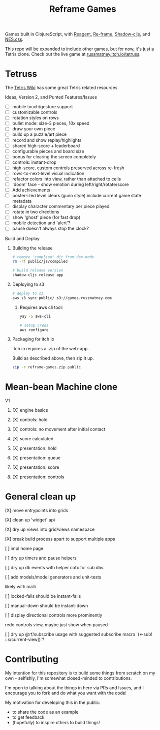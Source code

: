 #+TITLE: Reframe Games

Games built in ClojureScript, with [[https://github.com/reagent-project/reagent][Reagent]], [[https://github.com/day8/re-frame][Re-frame]], [[https://github.com/thheller/shadow-cljs][Shadow-cljs]], and
[[https://github.com/nostalgic-css/NES.css][NES.css]].

This repo will be expanded to include other games, but for now, it's just a
Tetris clone. Check out the live game at [[https://russmatney.itch.io/tetruss][russmatney.itch.io/tetruss]].

* Tetruss
The [[https://tetris.wiki][Tetris Wiki]] has some great Tetris related resources.

**** Ideas, Version 2, and Punted Features/Issues
- [ ] mobile touch/gesture support
- [ ] customizable controls
- [ ] rotation styles on rows
- [ ] bullet mode: size-3 pieces, 10x speed
- [ ] draw your own piece
- [ ] build up a puzzle/art piece
- [ ] record and show replay/highlights
- [ ] shared high-score + leaderboard
- [ ] configurable pieces and board size
- [ ] bonus for clearing the screen completely
- [ ] controls: instant-drop
- [ ] high-score, custom controls preserved across re-fresh
- [ ] rows-to-next-level visual indication
- [ ] refactor colors into view, rather than attached to cells
- [ ] 'doom' face - show emotion during left/right/rotate/score
- [ ] Add achievements
- [ ] poster-ized level clears (gunn style)
  include current game state metadata
- [ ] display character commentary per piece played
- [ ] rotate in two directions
- [ ] show 'ghost' piece (for fast drop)
- [ ] mobile detection and 'alert'?
- [ ] pause doesn't always stop the clock?
**** Build and Deploy
***** Building the release
#+BEGIN_SRC sh
# remove 'complied' dir from dev-mode
rm -rf public/js/compiled

# build release version
shadow-cljs release app
#+END_SRC
***** Deploying to s3
#+BEGIN_SRC sh
# deploy to s3
aws s3 sync public/ s3://games.russmatney.com
#+END_SRC

******* Requires aws cli tool:
#+BEGIN_SRC zsh
yay -S aws-cli

# setup creds
aws configure
#+END_SRC

***** Packaging for itch.io
Itch.io requires a .zip of the web-app.

Build as described above, then zip it up.

#+BEGIN_SRC sh
zip -r reframe-games.zip public
#+END_SRC
* Mean-bean Machine clone
**** V1
***** [X] engine basics
***** [X] controls: hold
***** [X] controls: no movement after initial contact
***** [X] score calculated
***** [X] presentation: hold
***** [X] presentation: queue
***** [X] presentation: score
***** [X] presentation: controls
* General clean up
**** [X] move entrypoints into grids
**** [X] clean up 'widget' api
**** [X] dry up views into grid/views namespace
**** [X] break build process apart to support multiple apps
**** [ ] impl home page
**** [ ] dry up timers and pause helpers
**** [ ] dry up db events with helper cofx for sub dbs
**** [ ] add models/model generators and unit-tests
likely with malli
**** [ ] locked-falls should be instant-falls
**** [ ] manual-down should be instant-down
**** [ ] display directional controls more prominently
redo controls view, maybe just show when paused
**** [ ] dry up @rf/subscribe usage with suggested subscribe macro `(<-sub! ::s/current-view])`?
* Contributing
My intention for this repository is to build some things from scratch on my
own - selfishly, I'm somewhat closed-minded to contributions.

I'm open to talking about the things in here via PRs and Issues, and I encourage
you to fork and do what you want with the code!

My motivation for developing this in the public:
- to share the code as an example
- to get feedback
- (hopefully) to inspire others to build things!
